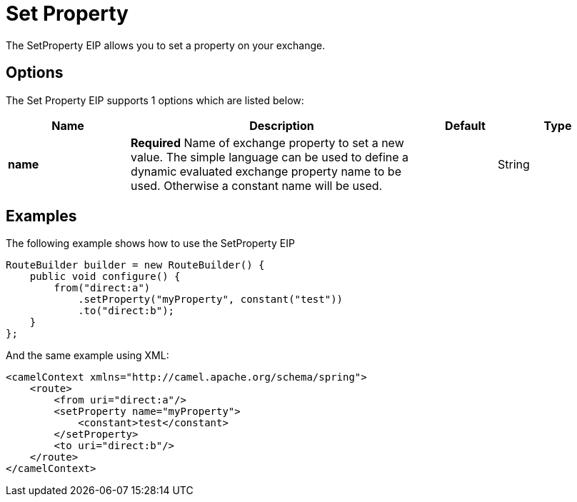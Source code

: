[[setProperty-eip]]
= Set Property EIP
:doctitle: Set Property
:description: Sets a named property on the message exchange
:since: 
:supportLevel: Stable

The SetProperty EIP allows you to set a property on your exchange.

== Options

// eip options: START
The Set Property EIP supports 1 options which are listed below:

[width="100%",cols="2,5,^1,2",options="header"]
|===
| Name | Description | Default | Type
| *name* | *Required* Name of exchange property to set a new value. The simple language can be used to define a dynamic evaluated exchange property name to be used. Otherwise a constant name will be used. |  | String
|===
// eip options: END

== Examples

The following example shows how to use the SetProperty EIP

[source,java]
----
RouteBuilder builder = new RouteBuilder() {
    public void configure() {
        from("direct:a")
            .setProperty("myProperty", constant("test"))
            .to("direct:b");
    }
};
----


And the same example using XML:

[source,xml]
----
<camelContext xmlns="http://camel.apache.org/schema/spring">
    <route>
        <from uri="direct:a"/>
        <setProperty name="myProperty">
            <constant>test</constant>
        </setProperty>
        <to uri="direct:b"/>
    </route>
</camelContext>
----
